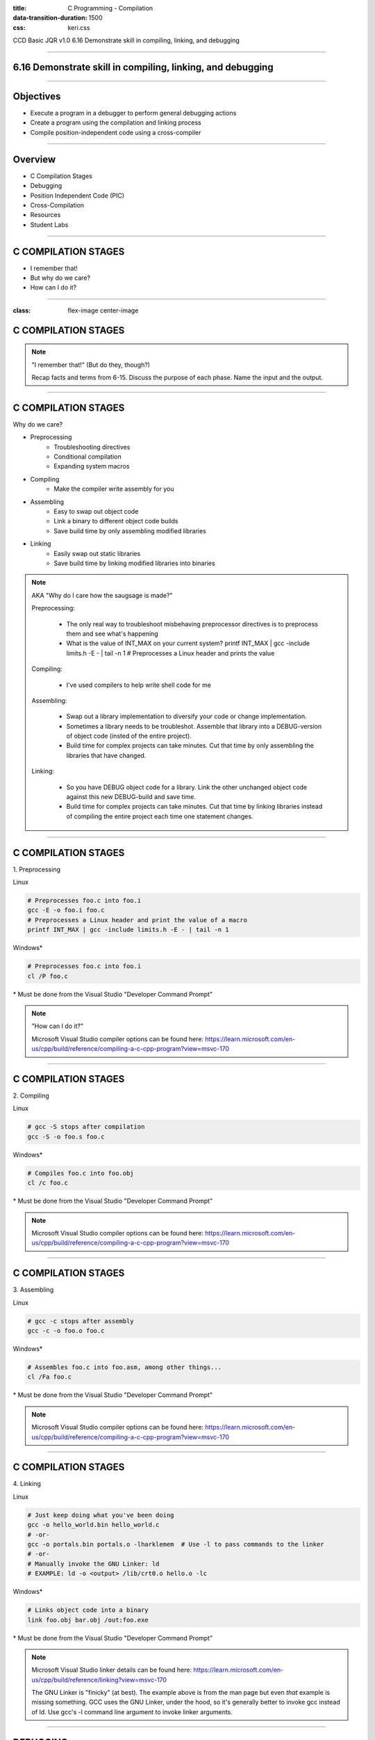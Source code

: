 :title: C Programming - Compilation
:data-transition-duration: 1500
:css: keri.css

CCD Basic JQR v1.0
6.16 Demonstrate skill in compiling, linking, and debugging

----

6.16 Demonstrate skill in compiling, linking, and debugging
===========================================================

----

Objectives
========================================

* Execute a program in a debugger to perform general debugging actions
* Create a program using the compilation and linking process
* Compile position-independent code using a cross-compiler

----

Overview
========================================

* C Compilation Stages
* Debugging
* Position Independent Code (PIC)
* Cross-Compilation
* Resources
* Student Labs

----

C COMPILATION STAGES
========================================

* I remember that!
* But why do we care?
* How can I do it?

----

:class: flex-image center-image

C COMPILATION STAGES
========================================

.. image:: images/06-15_001_01-Compilation_Stages-cropped.png

.. note::

	"I remember that!" (But do they, though?)

	Recap facts and terms from 6-15.
	Discuss the purpose of each phase.
	Name the input and the output.

----

C COMPILATION STAGES
========================================

Why do we care?

* Preprocessing
    * Troubleshooting directives
    * Conditional compilation
    * Expanding system macros
* Compiling
    * Make the compiler write assembly for you
* Assembling
    * Easy to swap out object code
    * Link a binary to different object code builds
    * Save build time by only assembling modified libraries
* Linking
	* Easily swap out static libraries
	* Save build time by linking modified libraries into binaries

.. note::

	AKA "Why do I care how the saugsage is made?"

	Preprocessing:

		- The only real way to troubleshoot misbehaving preprocessor directives is to preprocess them and see what's happening

		- What is the value of INT_MAX on your current system?  printf INT_MAX | gcc -include limits.h -E - | tail -n 1  # Preprocesses a Linux header and prints the value

	Compiling:

		- I've used compilers to help write shell code for me

	Assembling:

		- Swap out a library implementation to diversify your code or change implementation.

		- Sometimes a library needs to be troubleshot.  Assemble that library into a DEBUG-version of object code (insted of the entire project).

		- Build time for complex projects can take minutes.  Cut that time by only assembling the libraries that have changed.

	Linking:

		- So you have DEBUG object code for a library.  Link the other unchanged object code against this new DEBUG-build and save time.

		- Build time for complex projects can take minutes.  Cut that time by linking libraries instead of compiling the entire project each time one statement changes.

----

C COMPILATION STAGES
========================================

\1. Preprocessing

Linux

.. code:: bash

	# Preprocesses foo.c into foo.i
	gcc -E -o foo.i foo.c
	# Preprocesses a Linux header and print the value of a macro
	printf INT_MAX | gcc -include limits.h -E - | tail -n 1

Windows*

.. code:: batch

	# Preprocesses foo.c into foo.i
	cl /P foo.c

\* Must be done from the Visual Studio "Developer Command Prompt"

.. note::

	"How can I do it?"

	Microsoft Visual Studio compiler options can be found here: https://learn.microsoft.com/en-us/cpp/build/reference/compiling-a-c-cpp-program?view=msvc-170

----

C COMPILATION STAGES
========================================

\2. Compiling

Linux

.. code:: bash

	# gcc -S stops after compilation
	gcc -S -o foo.s foo.c

Windows*

.. code:: batch

	# Compiles foo.c into foo.obj
	cl /c foo.c

\* Must be done from the Visual Studio "Developer Command Prompt"

.. note::

	Microsoft Visual Studio compiler options can be found here: https://learn.microsoft.com/en-us/cpp/build/reference/compiling-a-c-cpp-program?view=msvc-170

----

C COMPILATION STAGES
========================================

\3. Assembling

Linux

.. code:: bash

	# gcc -c stops after assembly
	gcc -c -o foo.o foo.c

Windows*

.. code:: batch

	# Assembles foo.c into foo.asm, among other things...
	cl /Fa foo.c

\* Must be done from the Visual Studio "Developer Command Prompt"

.. note::

	Microsoft Visual Studio compiler options can be found here: https://learn.microsoft.com/en-us/cpp/build/reference/compiling-a-c-cpp-program?view=msvc-170

----

C COMPILATION STAGES
========================================

\4. Linking

Linux

.. code:: bash

	# Just keep doing what you've been doing
	gcc -o hello_world.bin hello_world.c
	# -or-
	gcc -o portals.bin portals.o -lharklemem  # Use -l to pass commands to the linker
	# -or-
	# Manually invoke the GNU Linker: ld
	# EXAMPLE: ld -o <output> /lib/crt0.o hello.o -lc

Windows*

.. code:: batch

	# Links object code into a binary
	link foo.obj bar.obj /out:foo.exe

\* Must be done from the Visual Studio "Developer Command Prompt"

.. note::

	Microsoft Visual Studio linker details can be found here: https://learn.microsoft.com/en-us/cpp/build/reference/linking?view=msvc-170

	The GNU Linker is "finicky" (at best).  The example above is from the man page but even *that* example is missing something.
	GCC uses the GNU Linker, under the hood, so it's generally better to invoke gcc instead of ld.  Use gcc's -l command line argument
	to invoke linker arguments.

----

DEBUGGING
========================================

Crashing C code with a SEG FAULT is like stubbing your toe in the dark...

It's going to happen if you're not careful.

So you've written bad code.  What do you do now?

1. Debugging Statements

2. (Memory) Debugger

3. (Interactive) Debugger

.. note::

	There aren't good categories to separate, say, GDB and Valgrind.
	We are using Interactive (GDB) and Memory (Valgrind) to help separate the two categories.

	NOTE: These are written in order of precedence (which happens to also be ease-of-use).
	It's a lot easier to find simple errors, like order-of-operations, with debugging statements than it is to go "full ham" in an interactive debugger.
	If you can't find the error with debugging statements and Address Sanitizer (ASAN) is quiet, then it might be time for an interactive debugger. 

----

DEBUGGING
========================================

\1. Debugging statements are a good first step in troubleshooting

Basic Debugging Statement

.. code:: c

	my_func(char *my_string)
	{
	    puts("Entered my_func()");  // DEBUGGING
	    char temp_char = 0x0;  // Iterate the string
	    printf("Why am I crashing with %p?!", my_string);  // DEBUGGING
	    temp_char = my_string[0];  // BOOM GOES THE NULL POINTER
	}

Preprocessor Conditional Compilation Magic

.. code:: c

	#ifdef HARKLE_DEBUG
	#define HARKLE_ERROR(header, funcName, msg) do { fprintf(stderr, "<<<ERROR>>> - %s - %s() - %s!\n", \
	                                                         #header, #funcName, #msg); } while (0);
	#define HARKLE_ERRNO(header, funcName, errorNum) if (errorNum) { fprintf(stderr, "<<<ERROR>>> - %s - \
	                                                                         %s() returned errno:\t%s\n", \
	                                                                         #header, #funcName, \
	                                                                         strerror(errorNum)); }
	#define HARKLE_WARNG(header, funcName, msg) do { fprintf(stderr, "¿¿¿WARNING??? - %s - %s() - %s!\n", \
	                                                         #header, #funcName, #msg); } while (0);
	#else
	#define HARKLE_ERROR(header, funcName, msg) ;;;
	#define HARKLE_ERRNO(header, funcName, msg) ;;;
	#define HARKLE_WARNG(header, funcName, msg) ;;;
	#endif  // HARKLE_DEBUG

.. note::

	These two examples represent a range of DEBUGGING statements: basic to advanced(?)

----

:class: split-table

DEBUGGING
========================================

\2. Testing C code with a Memory Debugger is a "best practice"

The C programming language will gladly hand you a loaded weapon to shoot yourself in the foot with.
Memory Debuggers are there to stop you.

C Programming Memory Debuggers

+--------------------------+-------------------------------------------------------------------------------------------+-------------------+
|          NAME            |                                      PROS                                                 |      CONS         |
+--------------------------+-------------------------------------------------------------------------------------------+-------------------+
| Address Sanitizer (ASAN) | FOSS; 75% effective; Instrumented; Detailed output; Easy to use                           |                   |
+--------------------------+-------------------------------------------------------------------------------------------+-------------------+
| Memwatch                 | FOSS; 56% effective; Instrumented; Readable output; Good w/ multi-process & multi-threads |                   |
+--------------------------+-------------------------------------------------------------------------------------------+-------------------+
| Valgrind                 | FOSS; 69% effective                                                                       | Verbose output    |
+--------------------------+-------------------------------------------------------------------------------------------+-------------------+

NOTE: Some memory debuggers find BUGS others don't so consider using more than one.

Effectiveness research documented at: https://github.com/hark130/Mind_Monitor

.. note::

	ASAN: https://github.com/google/sanitizers/wiki/AddressSanitizer
	Memwatch: https://memwatch.sourceforge.net/
	Valgrind: https://valgrind.org/

	Mind Monitor is a project to compare the effectiveness, ease of use, and readability of six memory debuggers.
	See the final ranking here: https://github.com/hark130/Mind_Monitor#final-ranking

----

:class: flex-image center-image

DEBUGGING
========================================

ASAN Example: Someone forgot to call free().

Without ASAN

.. image:: images/06-16_001_01-ASAN_without-cropped.png

With ASAN

.. image:: images/06-16_001_02-ASAN_with-cropped.png

View the bad_code3.c source here: https://github.com/hark130/Mind_Monitor/blob/development/src/bad_code3.c

.. note::

	Highlight for the students that ASAN is accessed using -fsanitize=address -g

	NOTE: An observant student will spot a reference to "gimme_mem_malloc /tmp/test/gimme_mem.c:13" which is not seen in the gcc command.
	It was intentionally cropped out to help focus the attention on the benefits of ASAN.  The full gcc commands were:

	gcc -o bad_code3.bin bad_code3.c gimme_mem.c mimo_wrappers.c

	-and-

	gcc -fsanitize=address -g -o bad_code3_ASAN.bin bad_code3.c gimme_mem.c mimo_wrappers.c

----

:class: split-table

DEBUGGING
=========================

\3. Interactive debuggers allow you to debug code, inspect variables, examine registers, etc during program execution.

C Programming Interactive Debuggers

+---------+----------+----------------------+-------------------+
|  NAME   | PLATFORM |        PROS          |      CONS         |
+---------+----------+----------------------+-------------------+
| GDB     | Most     | FOSS; Customizable   | CLI only          |
+---------+----------+----------------------+-------------------+
| Ghidra  | Most     | FOSS; Easily updated | Uses GDB & WinDbg |
+---------+----------+----------------------+-------------------+
| IDA     | Most     | Free(ish); Standard  | COTS; Expensive   |
+---------+----------+----------------------+-------------------+
| WinDbg  | Windows  | Free                 | COTS              |
+---------+----------+----------------------+-------------------+

.. note::

	NOTE: "Most" == Linux, Windows, and Mac.

	GDB - GNU Debugger: https://www.sourceware.org/gdb/
	Ghidra: https://ghidra-sre.org/
	IDA - Interactive Disassembler: https://hex-rays.com/
	WinDbg - Windows Debugger: https://learn.microsoft.com/en-us/windows-hardware/drivers/debugger/debugger-download-tools

	FOSS: Free Open Source Software

----

:class: flex-image center-image

DEBUGGING
========================================

.. image:: images/06-16_002_01-GDB_Cheat_Sheet_page_1-cropped.png

.. note::

	Cheat sheet (essentials): https://darkdust.net/files/GDB%20Cheat%20Sheet.pdf

----

:class: flex-image center-image

DEBUGGING
========================================

.. image:: images/06-16_002_02-GDB_Cheat_Sheet_page_2-cropped.png

.. note::

	Cheat sheet (essentials): https://darkdust.net/files/GDB%20Cheat%20Sheet.pdf

----

DEBUGGING
========================================

What is some basic step-by-step GDB usage?

1. gcc -o hello_world.bin hello_world.c -g
2. gdb hello_world.bin
3. break main
4. run
5. next*
6. kill
7. quit

\* Ad infinitum

Tips:

* Use "print" to see values stored in variables.
* Got lost in the source?  Start over with "run".
* Use "step" to enter function calls (but avoid library functions).
* Use "list" to show you source code.
* Use "help <command>" for help with a command.
* The "info" command is very useful:
    * Use "info args" to see the function arguments
    * Use "info locals" to see the current values of local variables.
* GDB accepts truncated commands (e.g., "i b" is equivalent to "info breakpoints")

.. note::

	gcc -o hello_world.bin hello_world.c -g - Don't forget to produce debugging information with -g

	gdb hello_world.bin - Starts GDB with hello_world.bin

	break main - Sets a breakpoint at the main() function

	run - Run the program until it exits, crashes, or hits a breakpoint

	next - Execute the next statement

	kill - Stop the process

	quit - Exit GDB

----

DEBUGGING
========================================

Now harangue your instructor to do it!

* Debugging statements using errno
* ASAN FTW!
* GDB walk-through

.. note::

	Let the students guide you.  Maybe they want to see everything.  Maybe they only want to see GDB.
	Start small.  Expand.  Finish big.  Show them examples of all the commands on the previous slide, at least.

----

PIC
========================================

* What?
* Why?
* How?

.. note::

	What is PIC, why would code need to be position independent, and how do I make PIC?

----

PIC
========================================

What is PIC?

* Code that can execute from memory regardless of its address
* This code uses relative addresses instead of absolute addresses
* Absolute address: The actual memory location (e.g., 0x55cbf8f882a0)
* Relative address: A memory location measured by its distance from another address (e.g., rbp-0x8)

.. note::

	Another way to define relative address using common synonyms for these terms:

	Relative address: A memory location measured by its offset from a base address

	Relative addressing is commonly used in Assembly programming to access the stack but PIC uses the "beginning" of a procedure call/stub/function/etc as the "base address"

----

PIC
========================================

Why would I ever do that?

* Shared objects
* Shellcode

.. note::

	Reference the "shared object" defintion from 6-15

	Shellcode is defined by Wikipedia as "a small piece of code used as the payload in the exploitation of a software vulnerability".  Maybe shellcode doesn't *always* have to be PIC, but more often than not it must be.

	In case anyone asks, https://community.broadcom.com/symantecenterprise/viewdocument/dynamic-linking-in-linux-and-window-1?CommunityKey=1ecf5f55-9545-44d6-b0f4-4e4a7f5f5e68&tab=librarydocuments says:

	"Win32 DLLs are not position independent."  DLLs have a "preferred base address".

----

PIC
========================================

Sounds great, but how do I do it?

* Let the compiler handle it
* Write position independent assembly

.. note::

	Since this is C Programming and not "How to write position independent assembly code", we're going to skip the second one.

----

PIC
========================================

GCC, take the wheel...

* -fpic - generates PIC (if supported)*
* -fPIC - avoids any architecture-specific size limits

NOTES:
    * Try -fpic first.
    * Position-independent code requires special support, and therefore works only on certain architectures.

\* If you get an error message from the linker indicating that -fpic does not work, recompile with -fPIC instead.

.. code:: bash

	gcc -fpic -o my_first.so my_first_so.c -shared -Wl,-soname,libmyfirst.so.1

.. note::

	Why would -fpic not work?  The full quote from the gcc man page:

	If the GOT size for the linked executable exceeds a machine-specific maximum size, you get an error message from the linker indicating that -fpic does not work; in that case, recompile with -fPIC instead.  (These maximums are 8k on the SPARC, 28k on AArch64 and 32k on the m68k and RS/6000.  The x86 has no such limit.)

	It was truncated for the slide because an explanation of the Global Offset Table (GOT) is required to understand the full answer and that's outside the scope of these objectives.

----

PIC
========================================

Let's make a shared object!

1. Write a library (source code with a header file)
2. Compile a shared object
3. Copy the header to the "include" directory
4. Copy the shared object to the "shared library" directory
5. Create the necessary symbolic links

.. code:: bash

	gcc -fpic -o dist/libharklemem.so.3.1.8 src/harklemem.c -shared -Wl,-soname,libharklemem.so.3 -I include
	cp include/harklemem.h /usr/include/
	cp dist/libharklemem.so.3.1.8 /lib
	ln -f -s /lib/libharklemem.so.3.1.8 /lib/libharklemem.so.3
	ln -f -s /lib/libharklemem.so.3 /lib/libharklemem.so

Now you're linking with portals!

.. code:: bash

	gcc -o portals.bin portals.c -lharklemem

.. note::

	The header file should, at a minimum, have function prototypes that your "users" can include, much like every libc header you've ever "#include".
	Copy the header file to the system's include directory

	Standard naming convention for Linux shared objects is lib<soname>.so.<MAJOR_VERSION>.<MINOR_VERSION>.<MICRO_VERSION>
	In the example here, "harklemem" is the <soname>, the major version is 3, the minor version is 1, and the micro version is 8 (IAW semantic versioning).
	-fpic generates position independent code
	-shared produces a shared object which can then be linked with other objects to form an executable.
	-Wl passes options to the linker
	-soname,libharklemem.so.3 (an ld argument, see: man ld) sets the internal DT_SONAME field to the specified name, which will help the dynamic linker
	-I specifies an include directory

	Traditionally, Linux shared objects are "installed" by creating a series of symbolic links as a form of indirection for the dynamic linker:
	1. Copying the shared object to a library directory (in this case, /lib)
	2. Creating a "major version" symbolic link to the new shared object
	3. Then, creating a "general" symbolic link to the "major version" symbolic link

	The final -lharklemem is a gcc option to link with the specified library.  In this case, we're linking with harklemem.  In this example, portals.c has a #include <harklemem.h>.

----

PIC
========================================

* What is PIC?
* Why would anyone ever generate PIC?
* How does one generate PIC?
* What are the steps to create and install a shared object?

.. note::

	Time to summarize this section.  Here are the answers:

	1. Code that executes using relative addressing so that it works regardless of where its loaded in memory.
	2. Shared objects and shellcode
	3. Let the compiler do it!
	4. Write a library, compile a shared object, copy the header to the "include" directory, copy the shared object to the "shared library" directory, and create the necessary symbolic links

----

Cross-Compilation
========================================

* What?
* Why?
* How?

.. note::

	What is Cross-Compilation, why would code need to be cross-compiled, and how do I cross-compile code?

----

Cross-Compilation
========================================

Cross-compiwhat?

* Native Compiler: A compiler that compiles for the host operating system
* Cross Compiler: A compiler that compiles for an environment other than the one running the compiler
* Cross-compile for different non-native environments:
    * kernel: Linux 6.0.12, Linux 6.1.12, Solaris 5.11
    * library ABIs: libc, glibc, uClibc, various Windows CRT
    * endianness: arm vs armeb
    * word size: running 32-bit x86 mode on a x86-64 processor

See: http://www.landley.net/writing/embedded/cross.html

.. note::

	In short, cross-compilation is when you compile code for a different system.

	C RunTime (CRT): Different versions of Windows OSs use different versions of the Windows CRT (AKA the C standard library to compile against)

	Regarding endianness... Apparently some architectures have configurable endianness.  Who would have thought?!

----

Cross-Compilation
========================================

But why tho?

* Speed: Many non-standard native environments are slow
* Capability: Target platforms aren't always well resourced
* Availability: The hardware may not be capable or running a build environment
* Flexibility: No need polluting a target environment with software only needed for compilation
* Convenience: Scale your build environments

See: http://www.landley.net/writing/embedded/cross.html

.. note::

	EXAMPLES:

	Speed: Most special-purpose embedded hardware is designed for low cost and low power consumption, not high performance.

	Capability: The target platform usually doesn't have gigabytes of memory and hundreds of gigabytes of disk space the way a desktop does

	Availability: Ever try to install Ubuntu 22.04 on a Siemens ACUSON ultrasound system?

	Flexibility: Cross compiling focuses on building the target packages to be deployed, not spending time getting build-only prerequisites working on the target system.

	Convenience: Sometimes, you only have one test environment.  If you can cross-compile in your development environment, the limited test environment is less of an issue.

----

Cross-Compilation
========================================

Ok, fine.  How do I do it?

Again, make the compiler do it!

* GCC
* CMake
* GNU Make

.. note::

	What is Cross-Compilation, why would code need to be cross-compiled, and how do I cross-compile code?

----

RESOURCES
========================================

* GNU Debugger (GDB)
    * Cheat sheet (essentials): https://darkdust.net/files/GDB%20Cheat%20Sheet.pdf
    * Cheat sheet (long): https://gist.github.com/rkubik/b96c23bd8ed58333de37f2b8cd052c30
    * METALLIC SHADOWS (MESH): https://gitlab.com/JasonCoke/metallic_shadows/-/blob/master/gdb_tutor/gdb-tutor.txt
* GNU Compiler Collection (GCC) Online Manuals: https://gcc.gnu.org/onlinedocs/
* GCC Man Page: https://man7.org/linux/man-pages/man1/gcc.1.html
* 39 IOS IDF Course Material: https://39ios-idf.90cos.cdl.af.mil/4_c_module/08_c_compiler/index.html
* Semantic Versioning: https://semver.org/

.. note::

	It seems like every other safe-for-work webpage describes the C Programming compilation stages: https://lmgtfy.app/?q=c+programming+compilation+stages

	MESH is a GDB tutor

----

STUDENT LABS
========================================

* 6-16-1: Manually walk your source code through the compilation stages and view the results of each stage.
* 6-16-2: What's wrong with the instructor's code?
* 6-16-3: Create and install a Linux library

----

STUDENT LABS
========================================

6-16-1 Instructions

* Write some code
* Preprocess it and view the results
* Compile it and view the results
* Assemble it and view the results
* Link it and run it

----

STUDENT LABS
========================================

6-16-2: What's wrong with the instructor's code?

.. code:: python

	for binary in what_the_instructor_gives_you:
	    does_it_run(binary)
	    what_does_it_do(binary)
	    is_there_something_wrong(binary)
	    write_it_down.append(binary)

----

STUDENT LABS
========================================

6-16-3: Create and install a Linux shared library

1. Write a useful library (source code with a header file)
2. Compile a shared object
3. Copy the header to the "include" directory
4. Copy the shared object to the "shared library" directory
5. Create the necessary symbolic links
6. Create a binary that utilizes that shared library

.. note::

	What is "useful"?  Write some code you'd like to reuse in the future.

----

Summary
========================================

* C Compilation Stages
* Debugging
* Position Independent Code (PIC)
* Cross-Compilation
* Resources
* Student Labs

----

Objectives
========================================

* Execute a program in a debugger to perform general debugging actions
* Create a program using the compilation and linking process
* Compile position-independent code using a cross-compiler
